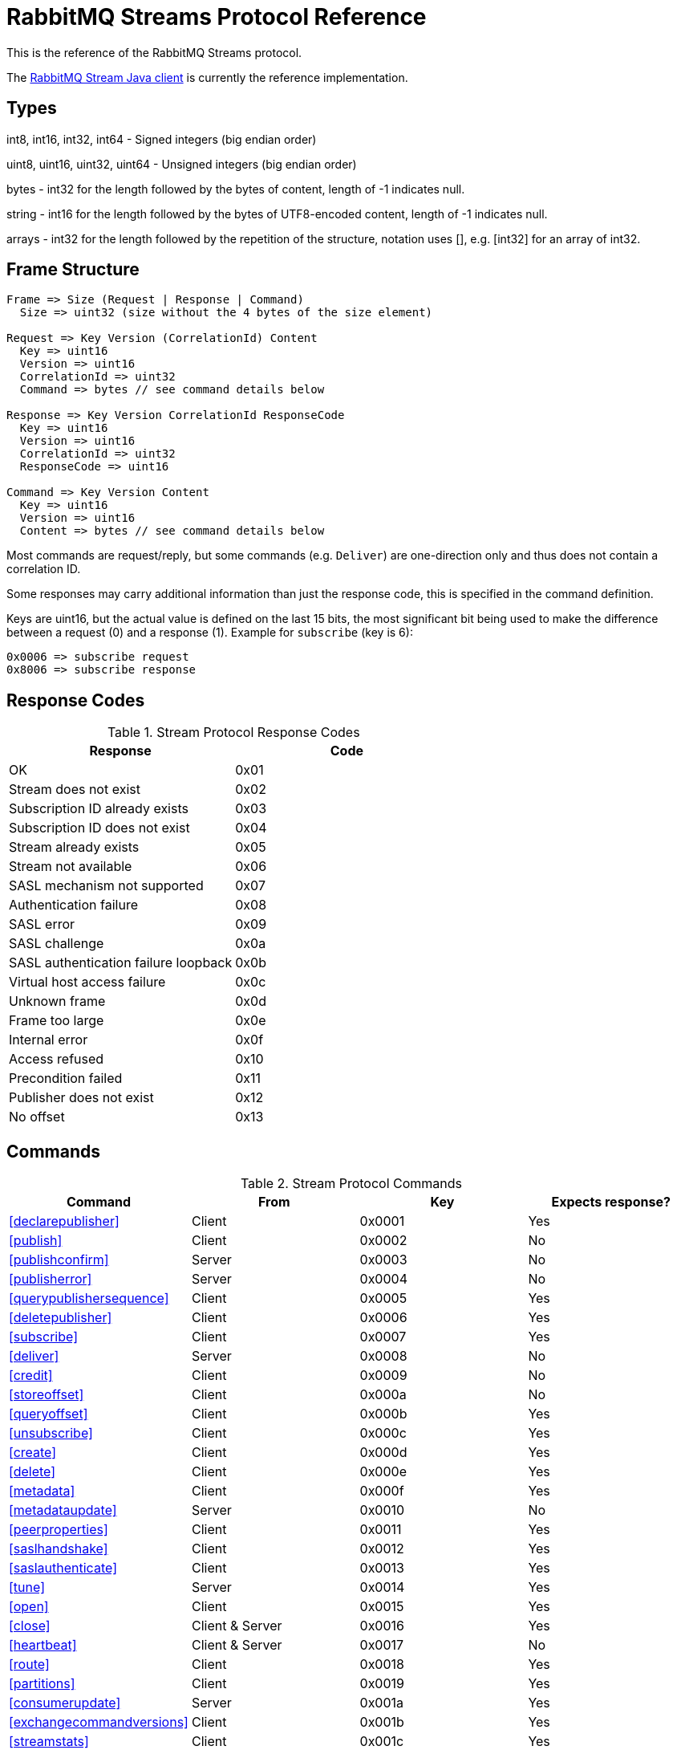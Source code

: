= RabbitMQ Streams Protocol Reference

This is the reference of the RabbitMQ Streams protocol.

The https://github.com/rabbitmq/rabbitmq-stream-java-client[RabbitMQ Stream Java client]
is currently the reference implementation.

== Types

int8, int16, int32, int64 - Signed integers (big endian order)

uint8, uint16, uint32, uint64 - Unsigned integers (big endian order)

bytes - int32 for the length followed by the bytes of content, length of -1 indicates null.

string - int16 for the length followed by the bytes of UTF8-encoded content, length of -1 indicates null.

arrays - int32 for the length followed by the repetition of the structure, notation uses [], e.g.
[int32] for an array of int32.

== Frame Structure

```
Frame => Size (Request | Response | Command)
  Size => uint32 (size without the 4 bytes of the size element)

Request => Key Version (CorrelationId) Content
  Key => uint16
  Version => uint16
  CorrelationId => uint32
  Command => bytes // see command details below

Response => Key Version CorrelationId ResponseCode
  Key => uint16
  Version => uint16
  CorrelationId => uint32
  ResponseCode => uint16

Command => Key Version Content
  Key => uint16
  Version => uint16
  Content => bytes // see command details below
```

Most commands are request/reply, but some commands (e.g. `Deliver`) are one-direction only and thus
does not contain a correlation ID.

Some responses may carry additional information than just the response code, this is specified in the command definition.

Keys are uint16, but the actual value is defined on the last 15 bits, the most significant bit being
used to make the difference between a request (0) and a response (1). Example for `subscribe`
(key is 6):

```
0x0006 => subscribe request
0x8006 => subscribe response
```

== Response Codes

.Stream Protocol Response Codes
|===
|Response|Code

|OK|0x01
|Stream does not exist|0x02
|Subscription ID already exists|0x03
|Subscription ID does not exist|0x04
|Stream already exists|0x05
|Stream not available|0x06
|SASL mechanism not supported|0x07
|Authentication failure|0x08
|SASL error|0x09
|SASL challenge|0x0a
|SASL authentication failure loopback|0x0b
|Virtual host access failure|0x0c
|Unknown frame|0x0d
|Frame too large|0x0e
|Internal error|0x0f
|Access refused|0x10
|Precondition failed|0x11
|Publisher does not exist|0x12
|No offset|0x13

|===

== Commands

.Stream Protocol Commands
|===
|Command |From |Key | Expects response?

|<<declarepublisher>>
|Client
|0x0001
|Yes

|<<publish>>
|Client
|0x0002
|No

|<<publishconfirm>>
|Server
|0x0003
|No

|<<publisherror>>
|Server
|0x0004
|No

|<<querypublishersequence>>
|Client
|0x0005
|Yes

|<<deletepublisher>>
|Client
|0x0006
|Yes

|<<subscribe>>
|Client
|0x0007
|Yes

|<<deliver>>
|Server
|0x0008
|No

|<<credit>>
|Client
|0x0009
|No

|<<storeoffset>>
|Client
|0x000a
|No

|<<queryoffset>>
|Client
|0x000b
|Yes

|<<unsubscribe>>
|Client
|0x000c
|Yes

|<<create>>
|Client
|0x000d
|Yes

|<<delete>>
|Client
|0x000e
|Yes

|<<metadata>>
|Client
|0x000f
|Yes

|<<metadataupdate>>
|Server
|0x0010
|No

|<<peerproperties>>
|Client
|0x0011
|Yes

|<<saslhandshake>>
|Client
|0x0012
|Yes

|<<saslauthenticate>>
|Client
|0x0013
|Yes

|<<tune>>
|Server
|0x0014
|Yes

|<<open>>
|Client
|0x0015
|Yes

|<<close>>
|Client & Server
|0x0016
|Yes

|<<heartbeat>>
|Client & Server
|0x0017
|No

|<<route>>
|Client
|0x0018
|Yes

|<<partitions>>
|Client
|0x0019
|Yes

|<<consumerupdate>>
|Server
|0x001a
|Yes

|<<exchangecommandversions>>
|Client
|0x001b
|Yes

|<<streamstats>>
|Client
|0x001c
|Yes

|<<createsuperstream>>
|Client
|0x001d
|Yes

|<<deletesuperstream>>
|Client
|0x001e
|Yes

|===

=== DeclarePublisher

```
DeclarePublisherRequest => Key Version CorrelationId PublisherId [PublisherReference] Stream
  Key => uint16 // 0x0001
  Version => uint16
  CorrelationId => uint32
  PublisherId => uint8
  PublisherReference => string // max 256 characters
  Stream => string

DeclarePublisherResponse => Key Version CorrelationId ResponseCode
  Key => uint16 // 0x8001
  Version => uint16
  CorrelationId => uint32
  ResponseCode => uint16
```

=== Publish

Version 1

```
Publish => Key Version PublisherId PublishedMessages
  Key => uint16 // 0x0002
  Version => uint16
  PublisherId => uint8
  PublishedMessages => [PublishedMessage]
  PublishedMessage => PublishingId Message
  PublishingId => uint64
  Message => bytes
```

Version 2

```
Publish => Key Version PublisherId PublishedMessages
  Key => uint16 // 0x0002
  Version => uint16
  PublisherId => uint8
  PublishedMessages => [PublishedMessage]
  PublishedMessage => PublishingId Message
  PublishingId => uint64
  FilterValue => string
  Message => bytes
```

=== PublishConfirm

```
PublishConfirm => Key Version PublishingIds
  Key => uint16 // 0x0003
  Version => uint16
  PublisherId => uint8
  PublishingIds => [uint64] // to correlate with the messages sent
```

=== PublishError

```
PublishError => Key Version [PublishingError]
  Key => uint16 // 0x0004
  Version => uint16
  PublisherId => uint8
  PublishingError => PublishingId Code
  PublishingId => uint64
  Code => uint16 // code to identify the problem
```

=== QueryPublisherSequence

```
QueryPublisherRequest => Key Version CorrelationId PublisherReference Stream
  Key => uint16 // 0x0005
  Version => uint16
  CorrelationId => uint32
  PublisherReference => string // max 256 characters
  Stream => string

QueryPublisherResponse => Key Version CorrelationId ResponseCode Sequence
  Key => uint16 // 0x8005
  Version => uint16
  CorrelationId => uint32
  ResponseCode => uint16
  Sequence => uint64
```

=== DeletePublisher

```
DeletePublisherRequest => Key Version CorrelationId PublisherId
  Key => uint16 // 0x0006
  Version => uint16
  CorrelationId => uint32
  PublisherId => uint8

DeletePublisherResponse => Key Version CorrelationId ResponseCode
  Key => uint16 // 0x8006
  Version => uint16
  CorrelationId => uint32
  ResponseCode => uint16
```

=== Subscribe

```
Subscribe => Key Version CorrelationId SubscriptionId Stream OffsetSpecification Credit Properties
  Key => uint16 // 0x0007
  Version => uint16
  CorrelationId => uint32 // correlation id to correlate the response
  SubscriptionId => uint8 // client-supplied id to identify the subscription
  Stream => string // the name of the stream
  OffsetSpecification => OffsetType Offset
  OffsetType => uint16 // 1 (first), 2 (last), 3 (next), 4 (offset), 5 (timestamp)
  Offset => uint64 (for offset) | int64 (for timestamp)
  Credit => uint16
  Properties => [Property]
  Property => Key Value
  Key => string
  Value => string
```

NB: Timestamp is https://www.erlang.org/doc/apps/erts/time_correction.html#Erlang_System_Time[Erlang system time],
milliseconds from epoch

Supported properties:

* `single-active-consumer`: set to `true` to enable https://blog.rabbitmq.com/posts/2022/07/rabbitmq-3-11-feature-preview-single-active-consumer-for-streams/[single active consumer] for this subscription.
* `super-stream`: set to the name of the super stream the subscribed is a partition of.
* `filter.` (e.g. `filter.0`, `filter.1`, etc): prefix to use to define filter values for the subscription.
* `match-unfiltered`: whether to return messages without any filter value or not.

=== Deliver

Version 1

```
Deliver => Key Version SubscriptionId OsirisChunk
  Key => uint16 // 0x0008
  Version => uint16
  SubscriptionId => uint8
  OsirisChunk => MagicVersion NumEntries NumRecords Epoch ChunkFirstOffset ChunkCrc DataLength Messages
  MagicVersion => int8
  ChunkType => int8 // 0: user, 1: tracking delta, 2: tracking snapshot
  NumEntries => uint16
  NumRecords => uint32
  Timestamp => int64 // erlang system time in milliseconds, since epoch
  Epoch => uint64
  ChunkFirstOffset => uint64
  ChunkCrc => int32
  DataLength => uint32
  TrailerLength => uint32
  Reserved => unit32 // unused 4 bytes
  Messages => [Message] // no int32 for the size for this array; the size is defined by NumEntries field above
  Message => EntryTypeAndSize
  Data => bytes
```

Version 2

```
Deliver => Key Version SubscriptionId CommittedOffset OsirisChunk
  Key => uint16 // 0x0008
  Version => uint16
  SubscriptionId => uint8
  CommittedChunkId => uint64
  OsirisChunk => MagicVersion NumEntries NumRecords Epoch ChunkFirstOffset ChunkCrc DataLength Messages
  MagicVersion => int8
  ChunkType => int8 // 0: user, 1: tracking delta, 2: tracking snapshot
  NumEntries => uint16
  NumRecords => uint32
  Timestamp => int64 // erlang system time in milliseconds, since epoch
  Epoch => uint64
  ChunkFirstOffset => uint64
  ChunkCrc => int32
  DataLength => uint32
  TrailerLength => uint32
  Reserved => unit32 // unused 4 bytes
  Messages => [Message] // no int32 for the size for this array; the size is defined by NumEntries field above
  Message => EntryTypeAndSize
  Data => bytes
```


NB: See the https://github.com/rabbitmq/osiris/blob/f32df7563a036b1687c0208a3cb5f9e8f5cee937/src/osiris_log.erl#L101[Osiris project]
for details on the structure of messages.

=== Credit

```
Credit => Key Version SubscriptionId Credit
  Key => uint16 // 0x0009
  Version => uint16
  SubscriptionId => uint8
  Credit => uint16 // the number of chunks that can be sent

CreditResponse => Key Version ResponseCode SubscriptionId
  Key => uint16 // 0x8009
  Version => uint16
  ResponseCode => uint16
  SubscriptionId => uint8
```

NB: the server sent a response only in case of problem, e.g. crediting an unknown subscription.

=== StoreOffset

```
StoreOffset => Key Version Reference Stream Offset
  Key => uint16 // 0x000a
  Version => uint16
  Reference => string // max 256 characters
  Stream => string // the name of the stream
  Offset => uint64
```

=== QueryOffset

```
QueryOffsetRequest => Key Version CorrelationId Reference Stream
  Key => uint16 // 0x000b
  Version => uint16
  CorrelationId => uint32
  Reference => string // max 256 characters
  Stream => string

QueryOffsetResponse => Key Version CorrelationId ResponseCode Offset
  Key => uint16 // 0x800b
  Version => uint16
  CorrelationId => uint32
  ResponseCode => uint16
  Offset => uint64
```

=== Unsubscribe

```
Unsubscribe => Key Version CorrelationId SubscriptionId
  Key => uint16 // 0x000c
  Version => uint16
  CorrelationId => uint32
  SubscriptionId => uint8
  
UnsubscribeResponse => Key Version CorrelationId ResponseCode
  Key => uint16 // 0x800c
  Version => uint16
  CorrelationId => uint32
  ResponseCode => uint16
```

=== Create

```
Create => Key Version CorrelationId Stream Arguments
  Key => uint16 // 0x000d
  Version => uint16
  CorrelationId => uint32
  Stream => string
  Arguments => [Argument]
  Argument => Key Value
  Key => string
  Value => string
```

=== Delete

```
Delete => Key Version CorrelationId Stream
  Key => uint16 // 0x000e
  Version => uint16
  CorrelationId => uint32
  Stream => string
```

=== Metadata

```
MetadataQuery => Key Version CorrelationId [Stream]
  Key => uint16 // 0x000f
  Version => uint16
  CorrelationId => uint32
  Stream => string

MetadataResponse => Key Version CorrelationId [Broker] [StreamMetadata]
  Key => uint16 // 0x800f
  Version => uint16
  CorrelationId => uint32
  Broker => Reference Host Port
    Reference => uint16
    Host => string
    Port => uint32
  StreamMetadata => StreamName ResponseCode LeaderReference ReplicasReferences
     StreamName => string
     ResponseCode => uint16
     LeaderReference => uint16
     ReplicasReferences => [uint16]
```

=== MetadataUpdate

```
MetadataUpdate => Key Version MetadataInfo
  Key => uint16 // 0x0010
  Version => uint16
  MetadataInfo => Code Stream
  Code => uint16 // code to identify the information
  Stream => string // the stream implied
```

=== PeerProperties

```
PeerPropertiesRequest => Key Version PeerProperties
  Key => uint16 // 0x0011
  Version => uint16
  CorrelationId => uint32
  PeerProperties => [PeerProperty]
  PeerProperty => Key Value
  Key => string
  Value => string

PeerPropertiesResponse => Key Version CorrelationId ResponseCode PeerProperties
  Key => uint16 // 0x8011
  Version => uint16
  CorrelationId => uint32
  ResponseCode => uint16
  PeerProperties => [PeerProperty]
  PeerProperty => Key Value
  Key => string
  Value => string
```

=== SaslHandshake

```
SaslHandshakeRequest => Key Version CorrelationId Mechanism
  Key => uint16 // 0x0012
  Version => uint16
  CorrelationId => uint32

SaslHandshakeResponse => Key Version CorrelationId ResponseCode [Mechanisms]
  Key => uint16 // 0x8012
  Version => uint16
  CorrelationId => uint32
  ResponseCode => uint16
  Mechanisms => [Mechanism]
  Mechanism => string
```

=== SaslAuthenticate

```
SaslAuthenticateRequest => Key Version CorrelationId Mechanism SaslOpaqueData
  Key => uint16 // 0x0013
  Version => uint16
  CorrelationId => uint32
  Mechanism => string
  SaslOpaqueData => bytes

SaslAuthenticateResponse => Key Version CorrelationId ResponseCode SaslOpaqueData
  Key => uint16 // 0x8013
  Version => uint16
  CorrelationId => uint32
  ResponseCode => uint16
  SaslOpaqueData => bytes
```

=== Tune

```
TuneRequest => Key Version FrameMax Heartbeat
  Key => uint16 // 0x0014
  Version => uint16
  FrameMax => uint32 // in bytes, 0 means no limit
  Heartbeat => uint32 // in seconds, 0 means no heartbeat

TuneResponse => TuneRequest
```

=== Open

```
OpenRequest => Key Version CorrelationId VirtualHost
  Key => uint16 // 0x0015
  Version => uint16
  CorrelationId => uint32
  VirtualHost => string

OpenResponse => Key Version CorrelationId ResponseCode ConnectionProperties
  Key => uint16 // 0x8015
  Version => uint16
  CorrelationId => uint32
  ResponseCode => uint16
  ConnectionProperties => [ConnectionProperty]
  ConnectionProperty => Key Value
  Key => string
  Value => string
```

=== Close

```
CloseRequest => Key Version CorrelationId ClosingCode ClosingReason
  Key => uint16 // 0x0016
  Version => uint16
  CorrelationId => uint32
  ClosingCode => uint16
  ClosingReason => string

CloseResponse => Key Version CorrelationId ResponseCode
  Key => uint16 // 0x8016
  Version => uint16
  CorrelationId => uint32
  ResponseCode => uint16
```

=== Heartbeat

```
Heartbeat => Key Version
  Key => uint16 // 0x0017
  Version => uint16
```

=== Route

```
RouteQuery => Key Version CorrelationId RoutingKey SuperStream
  Key => uint16 // 0x0018
  Version => uint16
  CorrelationId => uint32
  RoutingKey => string
  SuperStream => string

RouteResponse => Key Version CorrelationId ResponseCode [Stream]
  Key => uint16 // 0x8018
  Version => uint16
  CorrelationId => uint32
  ResponseCode => uint16
  Stream => string
```

=== Partitions

```
PartitionsQuery => Key Version CorrelationId SuperStream
  Key => uint16 // 0x0019
  Version => uint16
  CorrelationId => uint32
  SuperStream => string

PartitionsResponse => Key Version CorrelationId ResponseCode [Stream]
  Key => uint16 // 0x8019
  Version => uint16
  CorrelationId => uint32
  ResponseCode => uint16
  Stream => string
```

=== ConsumerUpdate

```
ConsumerUpdateQuery => Key Version CorrelationId SubscriptionId Active
  Key => uint16 // 0x001a
  Version => uint16
  CorrelationId => uint32
  SubscriptionId => uint8
  Active => uint8 (boolean, 0 = false, 1 = true)

ConsumerUpdateResponse => Key Version CorrelationId ResponseCode OffsetSpecification 
  Key => uint16 // 0x801a
  Version => uint16
  CorrelationId => uint32
  ResponseCode => uint16
  OffsetSpecification => OffsetType Offset
    OffsetType => uint16 // 0 (none), 1 (first), 2 (last), 3 (next), 4 (offset), 5 (timestamp)
    Offset => uint64 (for offset) | int64 (for timestamp)
```

=== ExchangeCommandVersions

```
CommandVersionsExchangeRequest => Key Version CorrelationId [Command]
  Key => uint16 // 0x001b
  Version => uint16
  CorrelationId => uint32
  Command => Key MinVersion MaxVersion
  Key => uint16
  MinVersion => uint16
  MaxVersion => uint16

CommandVersionsExchangeResponse => Key Version CorrelationId ResponseCode [Command]
  Key => uint16 // 0x801b
  Version => uint16
  CorrelationId => uint32
  ResponseCode => uint16
  Command => Key MinVersion MaxVersion
  Key => uint16
  MinVersion => uint16
  MaxVersion => uint16
```

=== StreamStats

```
StreamStatsRequest => Key Version CorrelationId Stream
  Key => uint16 // 0x001c
  Version => uint16
  CorrelationId => uint32
  Stream => string

StreamStatsResponse => Key Version CorrelationId ResponseCode Stats
  Key => uint16 // 0x801c
  Version => uint16
  CorrelationId => uint32
  ResponseCode => uint16
  Stats => [Statistic]
  Statistic => Key Value
  Key => string
  Value => int64
```

=== CreateSuperStream

```
CreateSuperStream => Key Version CorrelationId Name [Partition] [RoutingKey] Arguments
  Key => uint16 // 0x001d
  Version => uint16
  CorrelationId => uint32
  Name => string
  Partition => string
  RoutingKey => string
  Arguments => [Argument]
  Argument => Key Value
  Key => string
  Value => string
```

=== DeleteSuperStream

```
Delete => Key Version CorrelationId Name
  Key => uint16 // 0x001e
  Version => uint16
  CorrelationId => uint32
  Name => string
```

== Authentication

Once a client is connected to the server, it initiates an authentication
sequence. The next figure shows the steps of the sequence:

[ditaa]
.Authentication Sequence
....
Client                      Server
  +                           +
  | Peer Properties Exchange  |
  |-------------------------->|
  |<--------------------------|
  |                           |
  |      SASL Handshake       |
  |-------------------------->|
  |<--------------------------|
  |                           |
  |     SASL Authenticate     |
  |-------------------------->|
  |<--------------------------|
  |                           |
  |           Tune            |
  |<--------------------------|
  |-------------------------->|
  |                           |
  |           Open            |
  |-------------------------->|
  |<--------------------------|
  |                           |
  +                           +
....

* SaslHandshake: the client asks about the SASL mechanisms the server supports. It
can then pick one from the list the server returns.
* SaslAuthenticate: the client answers to the server's challenge(s), using the
SASL mechanism it picked. The server will send a `Tune` frame once it is satisfied
with the client authentication response.
* Tune: the server sends a `Tune` frame to suggest some settings (max frame size, heartbeat).
The client answers with a `Tune` frame with the settings he agrees on, possibly adjusted
from the server's suggestions.
* Open: the client sends an `Open` frame to pick a virtual host to connect to. The server
answers whether it accepts the access or not.

== Resources

- https://docs.google.com/presentation/d/1Hlv4qaWm2PRU04dVPmShP9wU7TEQEttXdsbV8P54Uvw/edit#slide=id.gdbeadf9676_0_37[RabbitMQ Streams client] : a general guide line to write a streams client
- https://docs.google.com/presentation/d/1BFwf01LcicZ-SyxE1CycZv2gUQMPFGdtFkVuXhgkoTE/edit#slide=id.p1[RabbitMQ Streams Internals]: how the streams work internally 
